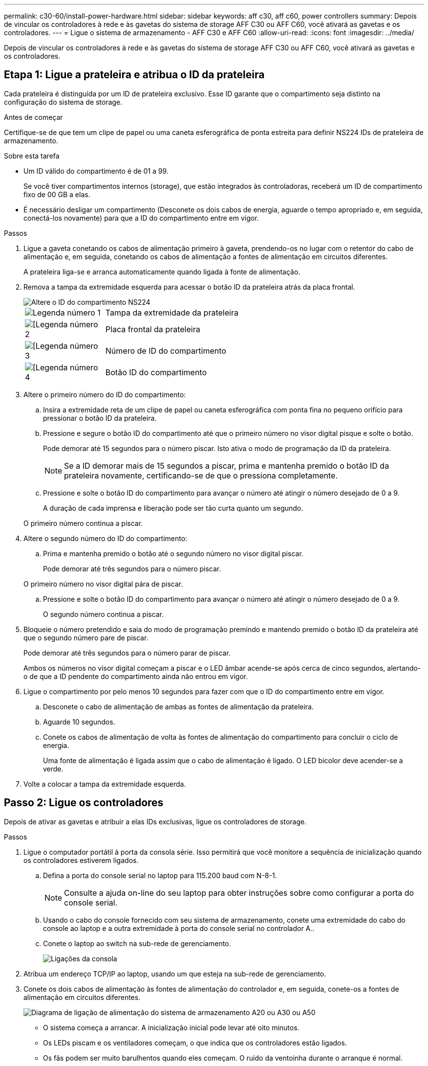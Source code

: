 ---
permalink: c30-60/install-power-hardware.html 
sidebar: sidebar 
keywords: aff c30, aff c60, power controllers 
summary: Depois de vincular os controladores à rede e às gavetas do sistema de storage AFF C30 ou AFF C60, você ativará as gavetas e os controladores. 
---
= Ligue o sistema de armazenamento - AFF C30 e AFF C60
:allow-uri-read: 
:icons: font
:imagesdir: ../media/


[role="lead"]
Depois de vincular os controladores à rede e às gavetas do sistema de storage AFF C30 ou AFF C60, você ativará as gavetas e os controladores.



== Etapa 1: Ligue a prateleira e atribua o ID da prateleira

Cada prateleira é distinguida por um ID de prateleira exclusivo. Esse ID garante que o compartimento seja distinto na configuração do sistema de storage.

.Antes de começar
Certifique-se de que tem um clipe de papel ou uma caneta esferográfica de ponta estreita para definir NS224 IDs de prateleira de armazenamento.

.Sobre esta tarefa
* Um ID válido do compartimento é de 01 a 99.
+
Se você tiver compartimentos internos (storage), que estão integrados às controladoras, receberá um ID de compartimento fixo de 00 GB a elas.

* É necessário desligar um compartimento (Desconete os dois cabos de energia, aguarde o tempo apropriado e, em seguida, conectá-los novamente) para que a ID do compartimento entre em vigor.


.Passos
. Ligue a gaveta conetando os cabos de alimentação primeiro à gaveta, prendendo-os no lugar com o retentor do cabo de alimentação e, em seguida, conetando os cabos de alimentação a fontes de alimentação em circuitos diferentes.
+
A prateleira liga-se e arranca automaticamente quando ligada à fonte de alimentação.

. Remova a tampa da extremidade esquerda para acessar o botão ID da prateleira atrás da placa frontal.
+
image::../media/drw_a900_oie_change_ns224_shelf_ID_ieops-836.svg[Altere o ID do compartimento NS224]

+
[cols="20%,80%"]
|===


 a| 
image::../media/icon_round_1.png[Legenda número 1]
 a| 
Tampa da extremidade da prateleira



 a| 
image::../media/icon_round_2.png[[Legenda número 2]
 a| 
Placa frontal da prateleira



 a| 
image::../media/icon_round_3.png[[Legenda número 3]
 a| 
Número de ID do compartimento



 a| 
image::../media/icon_round_4.png[[Legenda número 4]
 a| 
Botão ID do compartimento

|===
. Altere o primeiro número do ID do compartimento:
+
.. Insira a extremidade reta de um clipe de papel ou caneta esferográfica com ponta fina no pequeno orifício para pressionar o botão ID da prateleira.
.. Pressione e segure o botão ID do compartimento até que o primeiro número no visor digital pisque e solte o botão.
+
Pode demorar até 15 segundos para o número piscar. Isto ativa o modo de programação da ID da prateleira.

+

NOTE: Se a ID demorar mais de 15 segundos a piscar, prima e mantenha premido o botão ID da prateleira novamente, certificando-se de que o pressiona completamente.

.. Pressione e solte o botão ID do compartimento para avançar o número até atingir o número desejado de 0 a 9.
+
A duração de cada imprensa e liberação pode ser tão curta quanto um segundo.

+
O primeiro número continua a piscar.



. Altere o segundo número do ID do compartimento:
+
.. Prima e mantenha premido o botão até o segundo número no visor digital piscar.
+
Pode demorar até três segundos para o número piscar.

+
O primeiro número no visor digital pára de piscar.

.. Pressione e solte o botão ID do compartimento para avançar o número até atingir o número desejado de 0 a 9.
+
O segundo número continua a piscar.



. Bloqueie o número pretendido e saia do modo de programação premindo e mantendo premido o botão ID da prateleira até que o segundo número pare de piscar.
+
Pode demorar até três segundos para o número parar de piscar.

+
Ambos os números no visor digital começam a piscar e o LED âmbar acende-se após cerca de cinco segundos, alertando-o de que a ID pendente do compartimento ainda não entrou em vigor.

. Ligue o compartimento por pelo menos 10 segundos para fazer com que o ID do compartimento entre em vigor.
+
.. Desconete o cabo de alimentação de ambas as fontes de alimentação da prateleira.
.. Aguarde 10 segundos.
.. Conete os cabos de alimentação de volta às fontes de alimentação do compartimento para concluir o ciclo de energia.
+
Uma fonte de alimentação é ligada assim que o cabo de alimentação é ligado. O LED bicolor deve acender-se a verde.



. Volte a colocar a tampa da extremidade esquerda.




== Passo 2: Ligue os controladores

Depois de ativar as gavetas e atribuir a elas IDs exclusivas, ligue os controladores de storage.

.Passos
. Ligue o computador portátil à porta da consola série. Isso permitirá que você monitore a sequência de inicialização quando os controladores estiverem ligados.
+
.. Defina a porta do console serial no laptop para 115.200 baud com N-8-1.
+

NOTE: Consulte a ajuda on-line do seu laptop para obter instruções sobre como configurar a porta do console serial.

.. Usando o cabo do console fornecido com seu sistema de armazenamento, conete uma extremidade do cabo do console ao laptop e a outra extremidade à porta do console serial no controlador A..
.. Conete o laptop ao switch na sub-rede de gerenciamento.
+
image::../media/drw_g_isi_console_serial_port_cabling_ieops-1882.svg[Ligações da consola]



. Atribua um endereço TCP/IP ao laptop, usando um que esteja na sub-rede de gerenciamento.
. Conete os dois cabos de alimentação às fontes de alimentação do controlador e, em seguida, conete-os a fontes de alimentação em circuitos diferentes.
+
image::../media/drw_psu_layout_1_ieops-1886.svg[Diagrama de ligação de alimentação do sistema de armazenamento A20 ou A30 ou A50]

+
** O sistema começa a arrancar. A inicialização inicial pode levar até oito minutos.
** Os LEDs piscam e os ventiladores começam, o que indica que os controladores estão ligados.
** Os fãs podem ser muito barulhentos quando eles começam. O ruído da ventoinha durante o arranque é normal.
** O visor da ID da prateleira na parte frontal do chassis do sistema não se acende.


. Fixe os cabos de alimentação usando o dispositivo de fixação em cada fonte de alimentação.


.O que se segue?
Depois de ligar seu sistema de armazenamento, você https://docs.netapp.com/us-en/ontap/software_setup/workflow-summary.html["configure seu cluster"] .
